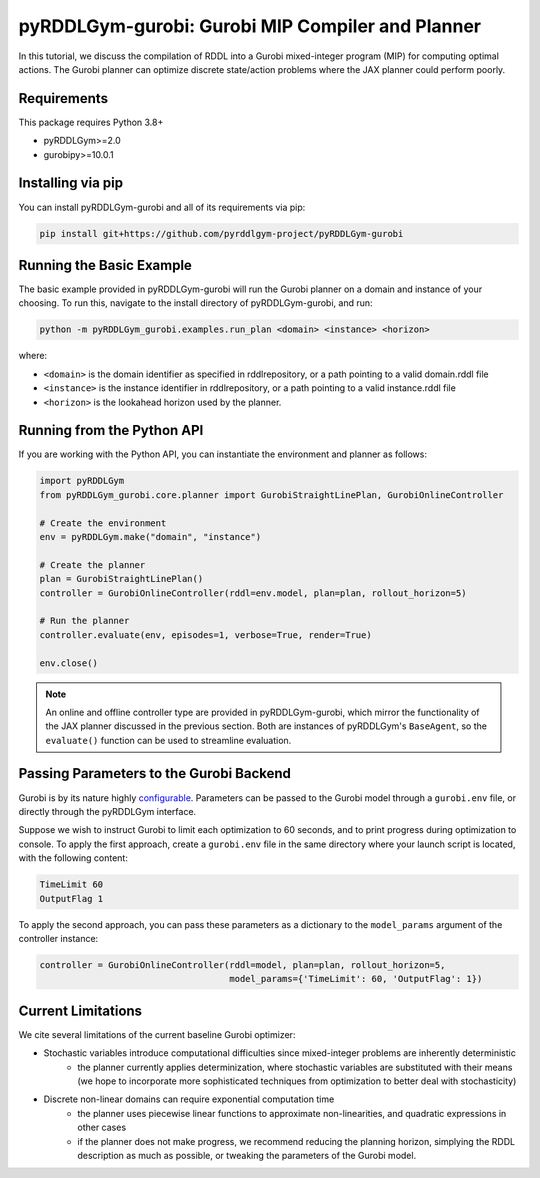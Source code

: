 pyRDDLGym-gurobi: Gurobi MIP Compiler and Planner
===============

In this tutorial, we discuss the compilation of RDDL into a Gurobi mixed-integer program (MIP) for computing optimal actions.
The Gurobi planner can optimize discrete state/action problems where the JAX planner could perform poorly.


Requirements
------------
This package requires Python 3.8+

* pyRDDLGym>=2.0
* gurobipy>=10.0.1


Installing via pip
-----------------

You can install pyRDDLGym-gurobi and all of its requirements via pip:

.. code-block:: shell

    pip install git+https://github.com/pyrddlgym-project/pyRDDLGym-gurobi


Running the Basic Example
-------------------

The basic example provided in pyRDDLGym-gurobi will run the Gurobi planner on a 
domain and instance of your choosing. To run this, navigate to the install directory of pyRDDLGym-gurobi, and run:

.. code-block:: shell

    python -m pyRDDLGym_gurobi.examples.run_plan <domain> <instance> <horizon>

where:

* ``<domain>`` is the domain identifier as specified in rddlrepository, or a path pointing to a valid domain.rddl file
* ``<instance>`` is the instance identifier in rddlrepository, or a path pointing to a valid instance.rddl file
* ``<horizon>`` is the lookahead horizon used by the planner.


Running from the Python API
-------------------

If you are working with the Python API, you can instantiate the environment and planner as follows:

.. code-block:: python

    import pyRDDLGym
    from pyRDDLGym_gurobi.core.planner import GurobiStraightLinePlan, GurobiOnlineController

    # Create the environment
    env = pyRDDLGym.make("domain", "instance")

    # Create the planner
    plan = GurobiStraightLinePlan()
    controller = GurobiOnlineController(rddl=env.model, plan=plan, rollout_horizon=5)

    # Run the planner
    controller.evaluate(env, episodes=1, verbose=True, render=True)
	
    env.close()
		
.. note::
   An online and offline controller type are provided in pyRDDLGym-gurobi, 
   which mirror the functionality of the JAX planner discussed in the previous section.
   Both are instances of pyRDDLGym's ``BaseAgent``, so the ``evaluate()`` 
   function can be used to streamline evaluation.

  
Passing Parameters to the Gurobi Backend
-------------------

Gurobi is by its nature highly `configurable <https://www.gurobi.com/documentation/current/refman/parameters.html>`_. 
Parameters can be passed to the Gurobi model through a ``gurobi.env`` file, or directly through the pyRDDLGym interface.

Suppose we wish to instruct Gurobi to limit each optimization to 60 seconds, 
and to print progress during optimization to console. 
To apply the first approach, create a ``gurobi.env`` file in the same
directory where your launch script is located, with the following content:

.. code-block:: shell

    TimeLimit 60
    OutputFlag 1
 
To apply the second approach, you can pass these parameters as a dictionary to the 
``model_params`` argument of the controller instance:

.. code-block:: python

    controller = GurobiOnlineController(rddl=model, plan=plan, rollout_horizon=5,
                                        model_params={'TimeLimit': 60, 'OutputFlag': 1})

Current Limitations
-------------------

We cite several limitations of the current baseline Gurobi optimizer:

* Stochastic variables introduce computational difficulties since mixed-integer problems are inherently deterministic
	* the planner currently applies determinization, where stochastic variables are substituted with their means (we hope to incorporate more sophisticated techniques from optimization to better deal with stochasticity)
* Discrete non-linear domains can require exponential computation time
	* the planner uses piecewise linear functions to approximate non-linearities, and quadratic expressions in other cases
	* if the planner does not make progress, we recommend reducing the planning horizon, simplying the RDDL description as much as possible, or tweaking the parameters of the Gurobi model.
